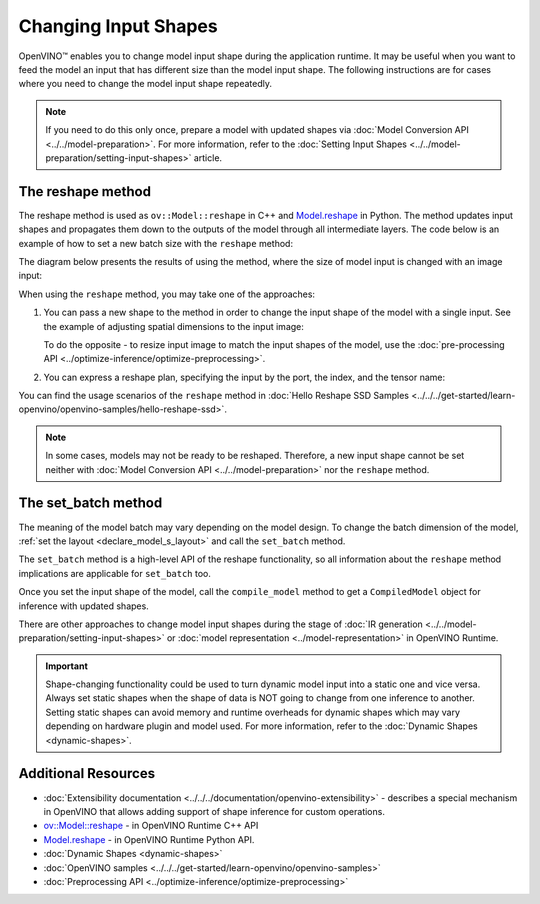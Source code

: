 Changing Input Shapes
=====================

.. meta::
   :description: OpenVINO™ allows changing model input shape during the runtime when the provided
                 input has a different size than the model's input shape.


OpenVINO™ enables you to change model input shape during the application runtime.
It may be useful when you want to feed the model an input that has different size than the model input shape.
The following instructions are for cases where you need to change the model input shape repeatedly.

.. note::

   If you need to do this only once, prepare a model with updated shapes via
   :doc:`Model Conversion API <../../model-preparation>`.
   For more information, refer to the :doc:`Setting Input Shapes <../../model-preparation/setting-input-shapes>` article.


The reshape method
########################

The reshape method is used as ``ov::Model::reshape`` in C++ and
`Model.reshape <https://docs.openvino.ai/2025/api/ie_python_api/_autosummary/openvino.runtime.Model.html#openvino.runtime.Model.reshape>`__
in Python. The method updates input shapes and propagates them down to the outputs
of the model through all intermediate layers. The code below is an example of how
to set a new batch size with the ``reshape`` method:

.. tab-set::

   .. tab-item:: Python
      :sync: py

      .. doxygensnippet:: docs/articles_en/assets/snippets/ShapeInference.py
         :language: Python
         :fragment: picture_snippet

   .. tab-item:: C++
      :sync: cpp

      .. doxygensnippet:: docs/articles_en/assets/snippets/ShapeInference.cpp
         :language: cpp
         :fragment: picture_snippet

The diagram below presents the results of using the method, where the size of
model input is changed with an image input:

.. image:: ../../../assets/images/original_vs_reshaped_model.svg

When using the ``reshape`` method, you may take one of the approaches:

.. _usage_of_reshape_method:


1. You can pass a new shape to the method in order to change the input shape of
   the model with a single input. See the example of adjusting spatial dimensions to the input image:

   .. tab-set::

      .. tab-item:: Python
         :sync: py

         .. doxygensnippet:: docs/articles_en/assets/snippets/ShapeInference.py
            :language: python
            :fragment: simple_spatials_change

      .. tab-item:: C++
         :sync: cpp

         .. doxygensnippet:: docs/articles_en/assets/snippets/ShapeInference.cpp
            :language: cpp
            :fragment: spatial_reshape


   To do the opposite - to resize input image to match the input shapes of the model,
   use the :doc:`pre-processing API <../optimize-inference/optimize-preprocessing>`.


2. You can express a reshape plan, specifying the input by the port, the index, and the tensor name:

   .. tab-set::

      .. tab-item:: Port

         .. tab-set::

            .. tab-item:: Python
               :sync: py

               ``openvino.runtime.Output`` dictionary key specifies input by passing actual input object.
               Dictionary values representing new shapes could be ``PartialShape``:

               .. doxygensnippet:: docs/articles_en/assets/snippets/ShapeInference.py
                  :language: python
                  :fragment: [obj_to_shape]

            .. tab-item:: C++
               :sync: cpp

               ``map<ov::Output<ov::Node>, ov::PartialShape`` specifies input by passing actual input port:

               .. doxygensnippet:: docs/articles_en/assets/snippets/ShapeInference.cpp
                  :language: cpp
                  :fragment: [obj_to_shape]

      .. tab-item:: Index

         .. tab-set::

            .. tab-item:: Python
               :sync: py

               ``int`` dictionary key specifies input by its index.
               Dictionary values representing new shapes could be ``tuple``:

               .. doxygensnippet:: docs/articles_en/assets/snippets/ShapeInference.py
                  :language: python
                  :fragment: [idx_to_shape]

            .. tab-item:: C++
               :sync: cpp

               ``map<size_t, ov::PartialShape>`` specifies input by its index:

               .. doxygensnippet:: docs/articles_en/assets/snippets/ShapeInference.cpp
                  :language: cpp
                  :fragment: [idx_to_shape]

      .. tab-item:: Tensor Name

         .. tab-set::

            .. tab-item:: Python
               :sync: py

               ``str`` dictionary key specifies input by its name.
               Dictionary values representing new shapes could be ``str``:

               .. doxygensnippet:: docs/articles_en/assets/snippets/ShapeInference.py
                  :language: python
                  :fragment: [name_to_shape]

            .. tab-item:: C++
               :sync: cpp

               ``map<string, ov::PartialShape>`` specifies input by its name:

               .. doxygensnippet:: docs/articles_en/assets/snippets/ShapeInference.cpp
                  :language: cpp
                  :fragment: [name_to_shape]


You can find the usage scenarios of the ``reshape`` method in
:doc:`Hello Reshape SSD Samples <../../../get-started/learn-openvino/openvino-samples/hello-reshape-ssd>`.

.. note::

   In some cases, models may not be ready to be reshaped. Therefore, a new input
   shape cannot be set neither with :doc:`Model Conversion API <../../model-preparation>`
   nor the ``reshape`` method.

The set_batch method
########################

The meaning of the model batch may vary depending on the model design.
To change the batch dimension of the model, :ref:`set the layout <declare_model_s_layout>` and call the ``set_batch`` method.

.. tab-set::

   .. tab-item:: Python
      :sync: py

      .. doxygensnippet:: docs/articles_en/assets/snippets/ShapeInference.py
         :language: Python
         :fragment: set_batch

   .. tab-item:: C++
      :sync: cpp

      .. doxygensnippet:: docs/articles_en/assets/snippets/ShapeInference.cpp
         :language: cpp
         :fragment: set_batch


The ``set_batch`` method is a high-level API of the reshape functionality, so all
information about the ``reshape`` method implications are applicable for ``set_batch`` too.

Once you set the input shape of the model, call the ``compile_model`` method to
get a ``CompiledModel`` object for inference with updated shapes.

There are other approaches to change model input shapes during the stage of
:doc:`IR generation <../../model-preparation/setting-input-shapes>` or :doc:`model representation <../model-representation>` in OpenVINO Runtime.


.. important::

   Shape-changing functionality could be used to turn dynamic model input into a
   static one and vice versa. Always set static shapes when the shape of data is
   NOT going to change from one inference to another. Setting static shapes can
   avoid memory and runtime overheads for dynamic shapes which may vary depending
   on hardware plugin and model used. For more information, refer to the
   :doc:`Dynamic Shapes <dynamic-shapes>`.


Additional Resources
####################

* :doc:`Extensibility documentation <../../../documentation/openvino-extensibility>` - describes a special mechanism in OpenVINO that allows adding support of shape inference for custom operations.
* `ov::Model::reshape <https://docs.openvino.ai/2025/api/c_cpp_api/group__ov__model__c__api.html#_CPPv416ov_model_reshapePK10ov_model_tPPKcPK18ov_partial_shape_t6size_t>`__ - in OpenVINO Runtime C++ API
* `Model.reshape <https://docs.openvino.ai/2025/api/ie_python_api/_autosummary/openvino.runtime.Model.html#openvino.runtime.Model.reshape>`__ - in OpenVINO Runtime Python API.
* :doc:`Dynamic Shapes <dynamic-shapes>`
* :doc:`OpenVINO samples <../../../get-started/learn-openvino/openvino-samples>`
* :doc:`Preprocessing API <../optimize-inference/optimize-preprocessing>`

